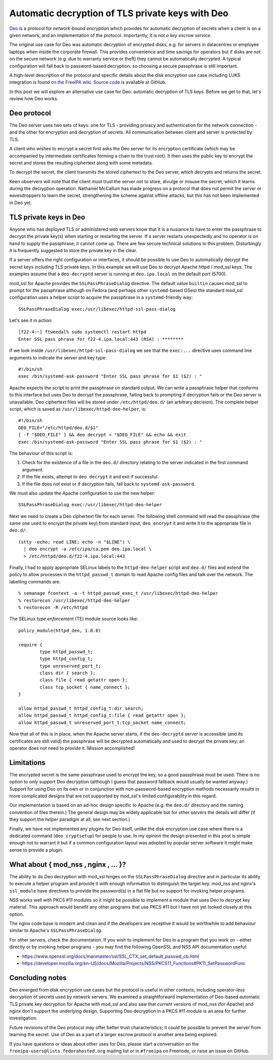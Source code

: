 Automatic decryption of TLS private keys with Deo
=================================================

Deo_ is a protocol for *network-bound encryption* which provides for
automatic decryption of secrets when a client is on a given network,
and an implementation of the protocol.  Importantly, it is *not a
key escrow service*.

.. _Deo: https://github.com/npmccallum/deo

The original use case for Deo was automatic decryption of encrypted
disks, e.g. for servers in datacentres or employee laptops when
inside the corporate firewall.  This provides convenience and time
savings for operators but if disks are not on the secure network
(e.g. due to warranty service or theft) they cannot be automatically
decrypted.  A typical configuration will fall back to password-based
decryption, so choosing a secure passphrase is still important.

A high-level description of the protocol and specific details about
the disk encryption use case including LUKS integration is found `on
the FreeIPA wiki`_.  `Source code`_ is available at GitHub.

.. _on the FreeIPA wiki: http://www.freeipa.org/page/Network_Bound_Disk_Encryption
.. _Source code: https://github.com/npmccallum/deo

In this post we will explore an alternative use case for Deo:
automatic decryption of TLS keys.  Before we get to that, let's
review how Deo works.

Deo protocol
------------

The Deo server uses two sets of keys: one for TLS - providing
privacy and authentication for the network connection - and the
other for encryption and decryption of secrets.  All communication
between client and server is protected by TLS.

A client who wishes to encrypt a secret first asks the Deo server
for its encryption certificate (which may be accompanied by
intermediate certificates forming a chain to the trust root).  It
then uses the public key to encrypt the secret and stores the
resulting ciphertext along with some metadata.

To decrypt the secret, the client transmits the stored ciphertext to
the Deo server, which decrypts and returns the secret.

Keen observers will note that the client must trust the server not
to store, divulge or misuse the secret, which it learns during the
decryption operation.  Nathaniel McCallum has made progress on a
protocol that does not permit the server or eavesdroppers to learn
the secret, strengthening the scheme against offline attacks, but
this has not been implemented in Deo yet.


TLS private keys in Deo
-----------------------

Anyone who has deployed TLS or administered web servers know that it
is a nusiance to have to enter the passphrase to decrypt the private
key(s) when starting or restarting the server.  If a server restarts
unexpectedly and no operator is on hand to supply the passphrase, it
cannot come up.  There are few secure technical solutions to this
problem.  Disturbingly it is frequently suggested to store the
private key in the clear.

If a server offers the right configuration or interfaces, it should
be possible to use Deo to automatically decrypt the secret keys
including TLS private keys.  In this example we will use Deo to
decrypt Apache httpd / mod_ssl keys.  The examples assume that a
``deo-decryptd`` server is running at ``deo.ipa.local`` on the
default port (5700).

mod_ssl for Apache provides the ``SSLPassPhraseDialog`` directive.
The default value ``builtin`` causes mod_ssl to prompt for the
passphrase although on Fedora (and perhaps other ``systemd``-based
OSes) the standard mod_ssl configuration uses a helper script
to acquire the passphrase in a ``systemd``-friendly way::

  SSLPassPhraseDialog exec:/usr/libexec/httpd-ssl-pass-dialog

Let's see it in action::

  [f22-4:~] ftweedal% sudo systemctl restart httpd
  Enter SSL pass phrase for f22-4.ipa.local:443 (RSA) : ********

If we look inside ``/usr/libexec/httpd-ssl-pass-dialog`` we see that
the ``exec:...`` directive uses command line arguments to indicate
the server and key type::

  #!/bin/sh
  exec /bin/systemd-ask-password "Enter SSL pass phrase for $1 ($2) : "

Apache expects the script to print the passphrase on standard
output.  We can write a passphrase helper that conforms to this
interface but uses Deo to decrypt the passphrase, falling back to
prompting if decryption fails or the Deo server is unavailable.  Deo
ciphertext files will be stored under ``/etc/httpd/deo.d/`` (an
arbitrary decision).  The complete helper script, which is saved as
``/usr/libexec/httpd-deo-helper``, is::

  #!/bin/sh
  DEO_FILE="/etc/httpd/deo.d/$1"
  [ -f "$DEO_FILE" ] && deo decrypt < "$DEO_FILE" && echo && exit
  exec /bin/systemd-ask-password "Enter SSL pass phrase for $1 ($2) : "

The behaviour of this script is:

1. Check for the existence of a file in the ``deo.d/`` directory
   relating to the server indicated in the first command argument.

2. If the file exists, attempt to ``deo decrypt`` it and exit if
   successful.

3. If the file does not exist or if decryption fails, fall back to
   ``systemd-ask-password``.

We must also update the Apache configuration to use the new helper::

  SSLPassPhraseDialog exec:/usr/libexec/httpd-deo-helper


Next we need to create a Deo ciphertext file for each server.  The
following shell command will read the passphrase (the same one used
to encrypt the private key) from standard input, ``deo encrypt`` it
and write it to the appropriate file in ``deo.d/``::

  (stty -echo; read LINE; echo -n "$LINE") \
    | deo encrypt -a /etc/ipa/ca.pem deo.ipa.local \
    > /etc/httpd/deo.d/f22-4.ipa.local:443

Finally, I had to apply appropriate SELinux labels to the
``httpd-deo-helper`` script and ``deo.d/`` files and extend the
policy to allow processes in the ``httpd_passwd_t`` domain to read
Apache config files and talk over the network.  The labelling
commands are::

  % semanage fcontext -a -t httpd_passwd_exec_t /usr/libexec/httpd-deo-helper
  % restorecon /usr/libexec/httpd-deo-helper
  % restorecon -R /etc/httpd

The SELinux *type enforcement* (TE) module source looks like::

  policy_module(httpd_deo, 1.0.0)

  require {
          type httpd_passwd_t;
          type httpd_config_t;
          type unreserved_port_t;
          class dir { search };
          class file { read getattr open };
          class tcp_socket { name_connect };
  }

  allow httpd_passwd_t httpd_config_t:dir search;
  allow httpd_passwd_t httpd_config_t:file { read getattr open };
  allow httpd_passwd_t unreserved_port_t:tcp_socket name_connect;


Now that all of this is in place, when the Apache server starts, if
the ``deo-decryptd`` server is accessible (and its certificates are
still valid) the passphrase will be decrypted automatically and used
to decrypt the private key; an operator does not need to provide it.
Mission accomplished!


Limitations
-----------

The encrypted secret is the same passphrase used to encrypt the key,
so a good passphrase must be used.  There is no option to *only*
support Deo decryption (although I guess that password fallback
would usually be wanted anyway.) Support for using Deo on its own or
in conjunction with non-password-based encryption methods
necessarily results in more complicated designs that are not
supported by mod_ssl's limited configurability in this regard.

Our implementation is based on an ad-hoc design specific to Apache
(e.g. the ``deo.d/`` directory and the naming convention of files
therein.) The general design may be widely applicable but for other
servers the details will differ (if they support the *helper*
paradigm at all; see next section.)

Finally, we have not implemented any plugins for Deo itself, unlike
the disk encryption use case where there is a dedicated command
(``deo cryptsetup``) for people to use.  In my opinion the design
presented in this post is simple enough not to warrant it but if a
common configuration layout was adopted by popular server software
it might make sense to provide a plugin.


What about { mod_nss , nginx , ... }?
-------------------------------------

The ability to do Deo decryption with mod_ssl hinges on the
``SSLPassPhraseDialog`` directive and in particular its ability to
execute a helper program and provide it with enough information to
distinguish the target key.  mod_nss and nginx's ``ssl_module`` have
directives to provide the password(s) in a flat file but no support
for invoking helper programs.

NSS works well with PKCS #11 modules so it might be possible to
implement a module that uses Deo to decrypt key material.  This
approach would benefit any other programs that use PKCS #11 but I
have not yet looked closely at this option.

The nginx code base is modern and clean and if the developers are
receptive it would be worthwhile to add behaviour similar to
Apache's ``SSLPassPhraseDialog``.

For other servers, check the documentation.  If you wish to
implement for Deo in a program that you work on - either directly or
by invoking helper programs - you may find the following OpenSSL and
NSS API documentation useful:

- https://www.openssl.org/docs/manmaster/ssl/SSL_CTX_set_default_passwd_cb.html
- https://developer.mozilla.org/en-US/docs/Mozilla/Projects/NSS/PKCS11_Functions#PK11_SetPasswordFunc


Concluding notes
----------------

Deo emerged from disk encryption use cases but the protocol is
useful in other contexts, including operator-less decryption of
secrets used by network servers.  We examined a straightforward
implementation of Deo-based automatic TLS private key decryption for
Apache with mod_ssl and also saw that current versions of mod_nss
(for Apache) and nginx don't support the underlying design.
Supporting Deo decryption in a PKCS #11 module is an area for
further investigation.

Future revisions of the Deo protocol may offer better trust
characteristics; it could be possible to prevent the server from
learning the secret.  Use of Deo as a part of a larger escrow
protocol is another area being explored.

If you have questions or ideas about other uses for Deo, please
start a conversation on the ``freeipa-users@lists.fedorahosted.org`` mailing list
or in ``#freeipa`` on Freenode, or raise an issue on GitHub.

